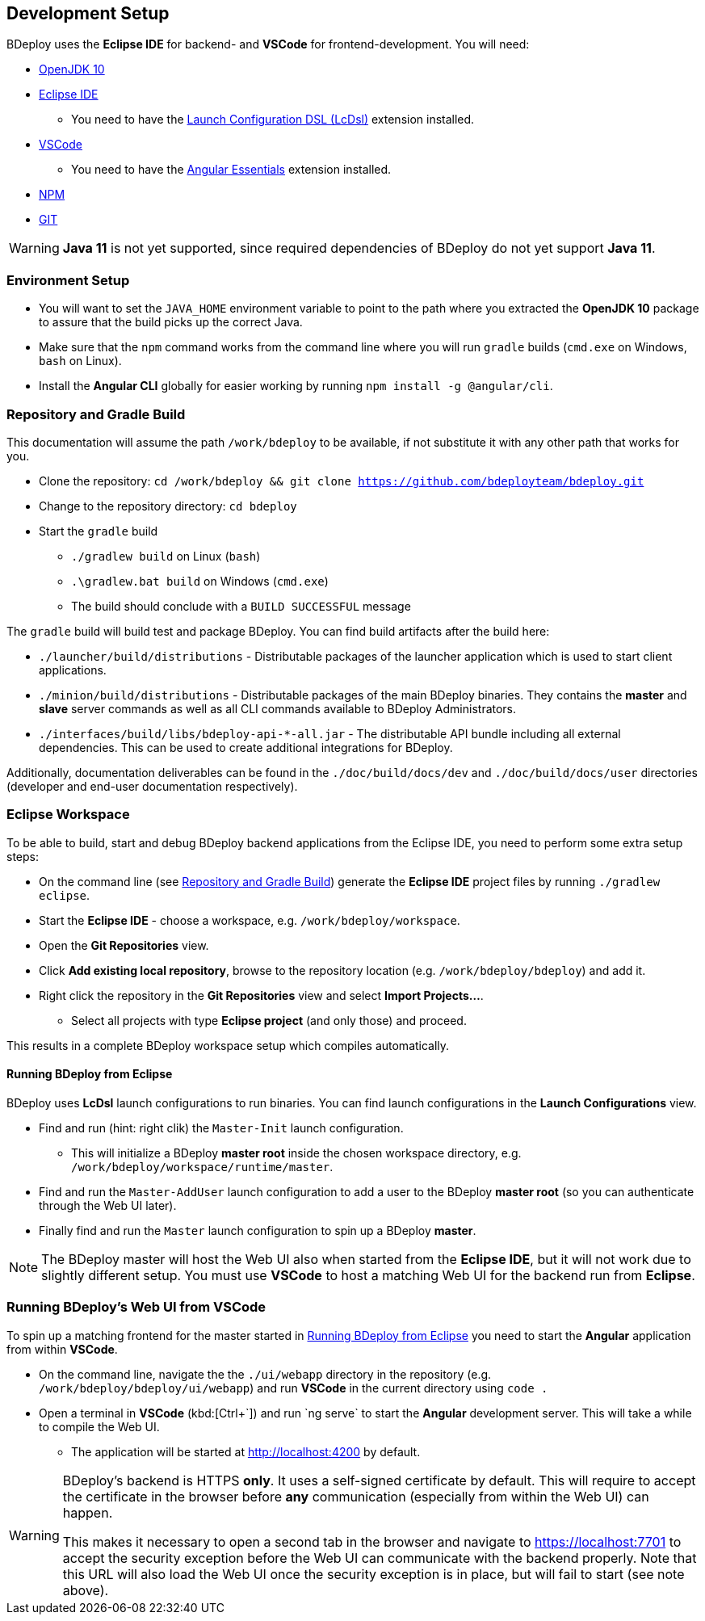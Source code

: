 == Development Setup

BDeploy uses the *Eclipse IDE* for backend- and *VSCode* for frontend-development. You will need:

* https://adoptopenjdk.net/?variant=openjdk10&jvmVariant=hotspot[OpenJDK 10]
* https://www.eclipse.org/downloads/[Eclipse IDE]
** You need to have the https://marketplace.eclipse.org/content/launch-configuration-dsl[Launch Configuration DSL (LcDsl)] extension installed.
* https://code.visualstudio.com/download[VSCode]
** You need to have the https://marketplace.visualstudio.com/items?itemName=johnpapa.angular-essentials[Angular Essentials] extension installed.
* https://www.npmjs.com/get-npm[NPM]
* https://git-scm.com/downloads[GIT]

[WARNING]
*Java 11* is not yet supported, since required dependencies of BDeploy do not yet support *Java 11*.


=== Environment Setup

* You will want to set the `JAVA_HOME` environment variable to point to the path where you extracted the *OpenJDK 10* package to assure that the build picks up the correct Java.
* Make sure that the `npm` command works from the command line where you will run `gradle` builds (`cmd.exe` on Windows, `bash` on Linux).
* Install the *Angular CLI* globally for easier working by running `npm install -g @angular/cli`.

=== Repository and Gradle Build

This documentation will assume the path `/work/bdeploy` to be available, if not substitute it with any other path that works for you.

* Clone the repository: `cd /work/bdeploy && git clone https://github.com/bdeployteam/bdeploy.git`
* Change to the repository directory: `cd bdeploy`
* Start the `gradle` build
** `./gradlew build` on Linux (`bash`)
** `.\gradlew.bat build` on Windows (`cmd.exe`)
** The build should conclude with a `BUILD SUCCESSFUL` message

The `gradle` build will build test and package BDeploy. You can find build artifacts after the build here:

* `./launcher/build/distributions` - Distributable packages of the launcher application which is used to start client applications.
* `./minion/build/distributions` - Distributable packages of the main BDeploy binaries. They contains the *master* and *slave* server commands as well as all CLI commands available to BDeploy Administrators.
* `./interfaces/build/libs/bdeploy-api-*-all.jar` - The distributable API bundle including all external dependencies. This can be used to create additional integrations for BDeploy.

Additionally, documentation deliverables can be found in the `./doc/build/docs/dev` and `./doc/build/docs/user` directories (developer and end-user documentation respectively).

=== Eclipse Workspace

To be able to build, start and debug BDeploy backend applications from the Eclipse IDE, you need to perform some extra setup steps:

* On the command line (see <<Repository and Gradle Build>>) generate the *Eclipse IDE* project files by running `./gradlew eclipse`.
* Start the *Eclipse IDE* - choose a workspace, e.g. `/work/bdeploy/workspace`.
* Open the *Git Repositories* view.
* Click *Add existing local repository*, browse to the repository location (e.g. `/work/bdeploy/bdeploy`) and add it.
* Right click the repository in the *Git Repositories* view and select *Import Projects...*.
** Select all projects with type *Eclipse project* (and only those) and proceed.

This results in a complete BDeploy workspace setup which compiles automatically.

==== Running BDeploy from Eclipse

BDeploy uses *LcDsl* launch configurations to run binaries. You can find launch configurations in the *Launch Configurations* view.

* Find and run (hint: right clik) the `Master-Init` launch configuration.
** This will initialize a BDeploy *master root* inside the chosen workspace directory, e.g. `/work/bdeploy/workspace/runtime/master`.
* Find and run the `Master-AddUser` launch configuration to add a user to the BDeploy *master root* (so you can authenticate through the Web UI later).
* Finally find and run the `Master` launch configuration to spin up a BDeploy *master*.

[NOTE]
The BDeploy master will host the Web UI also when started from the *Eclipse IDE*, but it will not work due to slightly different setup. You must use *VSCode* to host a matching Web UI for the backend run from *Eclipse*.

=== Running BDeploy's Web UI from VSCode

To spin up a matching frontend for the master started in <<Running BDeploy from Eclipse>> you need to start the *Angular* application from within *VSCode*.

* On the command line, navigate the the `./ui/webapp` directory in the repository (e.g. `/work/bdeploy/bdeploy/ui/webapp`) and run *VSCode* in the current directory using `code .`
* Open a terminal in *VSCode* (kbd:[Ctrl+\`]) and run `ng serve` to start the *Angular* development server. This will take a while to compile the Web UI.
** The application will be started at http://localhost:4200 by default.

[WARNING]
====
BDeploy's backend is HTTPS *only*. It uses a self-signed certificate by default. This will require to accept the certificate in the browser before *any* communication (especially from within the Web UI) can happen.

This makes it necessary to open a second tab in the browser and navigate to https://localhost:7701 to accept the security exception before the Web UI can communicate with the backend properly. Note that this URL will also load the Web UI once the security exception is in place, but will fail to start (see note above).
====